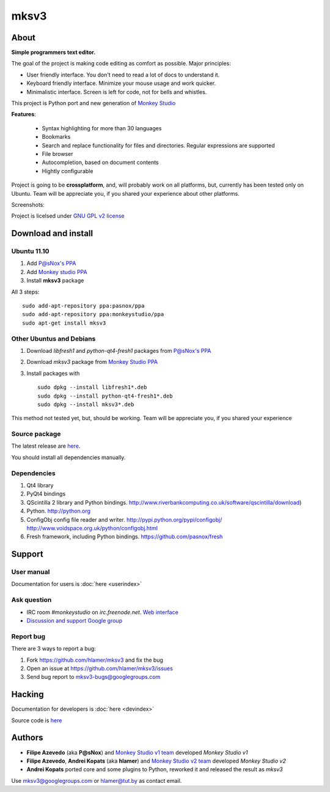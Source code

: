 mksv3
=====
.. image:: https://images-ssl.sourceforge.net/images/project-support.jpg
   :alt: Support this project
   :target: https://sourceforge.net/donate/index.php?group_id=163493 

About
"""""

**Simple programmers text editor.**

The goal of the project is making code editing as comfort as possible. Major principles:

* User friendly interface. You don't need to read a lot of docs to understand it.
* Keyboard friendly interface. Minimize your mouse usage and work quicker.
* Minimalistic interface. Screen is left for code, not for bells and whistles.

This project is Python port and new generation of `Monkey Studio <http://monkeystudio.org>`_

**Features**:

 * Syntax highlighting for more than 30 languages
 * Bookmarks
 * Search and replace functionality for files and directories. Regular expressions are supported
 * File browser
 * Autocompletion, based on document contents
 * Hightly configurable

Project is going to be **crossplatform**, and, will probably work on all platforms, but, currently has been tested only on Ubuntu. Team will be appreciate you, if you shared your experience about other platforms.

Screenshots:

.. raw:: html

        <table width="50%"><tr>
        <td>
            <a href="screenshots/main-ui.png"><img src="screenshots/main-ui-preview.png"/></a>
        </td>
        <td>
            <a href="screenshots/minimal.png"><img src="screenshots/minimal-preview.png"/></a>
        </td>
        <td>
            <a href="screenshots/search-replace.png"><img src="screenshots/search-replace-preview.png"/></a>
        </td>
        </tr></table>


Project is licelsed under `GNU GPL v2 license <http://www.gnu.org/licenses/gpl-2.0.html>`_

Download and install
""""""""""""""""""""

Ubuntu 11.10
^^^^^^^^^^^^

#. Add `P@sNox's PPA <https://launchpad.net/~pasnox/+archive/ppa>`_
#. Add `Monkey studio PPA <https://launchpad.net/~monkeystudio/+archive/ppa>`_
#. Install **mksv3** package

All 3 steps::

    sudo add-apt-repository ppa:pasnox/ppa
    sudo add-apt-repository ppa:monkeystudio/ppa
    sudo apt-get install mksv3

Other Ubuntus and Debians
^^^^^^^^^^^^^^^^^^^^^^^^^
#. Download *libfresh1* and *python-qt4-fresh1* packages from `P@sNox's PPA <https://launchpad.net/~pasnox/+archive/ppa/+packages>`_
#. Download *mksv3* package from `Monkey Studio PPA <https://launchpad.net/~monkeystudio/+archive/ppa/+packages>`_
#. Install packages with ::
    
    sudo dpkg --install libfresh1*.deb
    sudo dpkg --install python-qt4-fresh1*.deb
    sudo dpkg --install mksv3*.deb

This method not tested yet, but, should be working. Team will be appreciate you, if you shared your experience

Source package
^^^^^^^^^^^^^^
The latest release are `here <https://github.com/hlamer/mksv3/tags>`_.

You should install all dependencies manually.

Dependencies
^^^^^^^^^^^^
#. Qt4 library
#. PyQt4 bindings
#. QScintilla 2 library and Python bindings. http://www.riverbankcomputing.co.uk/software/qscintilla/download)
#. Python. http://python.org
#. ConfigObj config file reader and writer. http://pypi.python.org/pypi/configobj/ http://www.voidspace.org.uk/python/configobj.html
#. Fresh framework, including Python bindings. https://github.com/pasnox/fresh

Support
"""""""

User manual
^^^^^^^^^^^
Documentation for users is :doc:`here <userindex>`

Ask question
^^^^^^^^^^^^
* IRC room *#monkeystudio* on *irc.freenode.net*. `Web interface <http://monkeystudio.org/irc>`_
* `Discussion and support Google group <http://groups.google.com/group/mksv3>`_

Report bug
^^^^^^^^^^
There are 3 ways to report a bug:

#. Fork https://github.com/hlamer/mksv3 and fix the bug
#. Open an issue at https://github.com/hlamer/mksv3/issues
#. Send bug report to mksv3-bugs@googlegroups.com

Hacking
"""""""
Documentation for developers is :doc:`here <devindex>`

Source code is `here <https://github.com/hlamer/mksv3>`_

Authors
"""""""
* **Filipe Azevedo** (aka **P@sNox**) and `Monkey Studio v1 team <http://monkeystudio.org/node/17>`_ developed *Monkey Studio v1*
* **Filipe Azevedo**, **Andrei Kopats** (aka **hlamer**) and `Monkey Studio v2 team <http://monkeystudio.org/team>`_ developed *Monkey Studio v2*
* **Andrei Kopats** ported core and some plugins to Python, reworked it and released the result as *mksv3*

Use mksv3@googlegroups.com or hlamer@tut.by as contact email.
